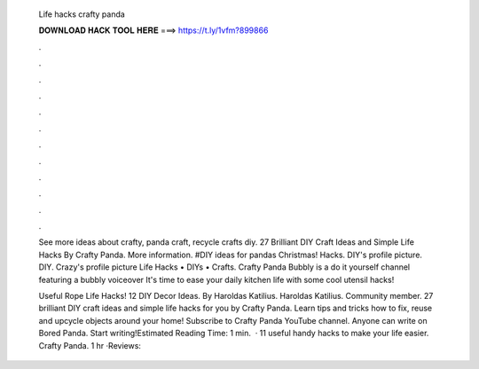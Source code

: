   Life hacks crafty panda
  
  
  
  𝐃𝐎𝐖𝐍𝐋𝐎𝐀𝐃 𝐇𝐀𝐂𝐊 𝐓𝐎𝐎𝐋 𝐇𝐄𝐑𝐄 ===> https://t.ly/1vfm?899866
  
  
  
  .
  
  
  
  .
  
  
  
  .
  
  
  
  .
  
  
  
  .
  
  
  
  .
  
  
  
  .
  
  
  
  .
  
  
  
  .
  
  
  
  .
  
  
  
  .
  
  
  
  .
  
  See more ideas about crafty, panda craft, recycle crafts diy. 27 Brilliant DIY Craft Ideas and Simple Life Hacks By Crafty Panda. More information. #DIY ideas for pandas  Christmas! Hacks. DIY's profile picture. DIY. Crazy's profile picture Life Hacks • DIYs • Crafts. Crafty Panda Bubbly is a do it yourself channel featuring a bubbly voiceover It's time to ease your daily kitchen life with some cool utensil hacks!
  
  Useful Rope Life Hacks! 12 DIY Decor Ideas. By Haroldas Katilius. Haroldas Katilius. Community member. 27 brilliant DIY craft ideas and simple life hacks for you by Crafty Panda. Learn tips and tricks how to fix, reuse and upcycle objects around your home! Subscribe to Crafty Panda YouTube channel. Anyone can write on Bored Panda. Start writing!Estimated Reading Time: 1 min.  · 11 useful handy hacks to make your life easier. Crafty Panda. 1 hr ·Reviews: 
